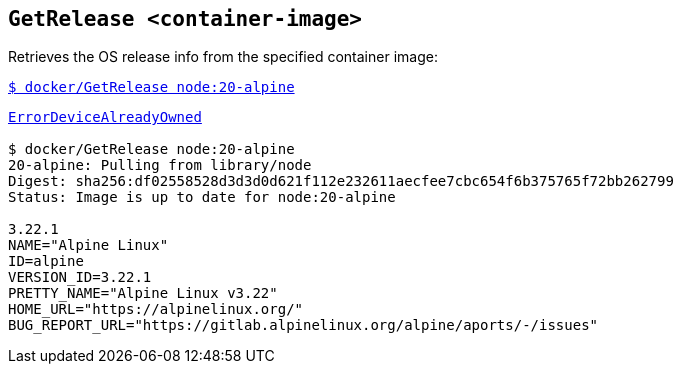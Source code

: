 ## `GetRelease <container-image>`
Retrieves the OS release info from the specified container image:

link:docker/GetRelease[`$ docker/GetRelease node:20-alpine`]

[source,bash,subs=+macros]
----
link:docker/GetRelease[ErrorDeviceAlreadyOwned]

$ docker/GetRelease node:20-alpine
20-alpine: Pulling from library/node
Digest: sha256:df02558528d3d3d0d621f112e232611aecfee7cbc654f6b375765f72bb262799
Status: Image is up to date for node:20-alpine
  
3.22.1
NAME="Alpine Linux"
ID=alpine
VERSION_ID=3.22.1
PRETTY_NAME="Alpine Linux v3.22"
HOME_URL="https://alpinelinux.org/"
BUG_REPORT_URL="https://gitlab.alpinelinux.org/alpine/aports/-/issues"
  
----

